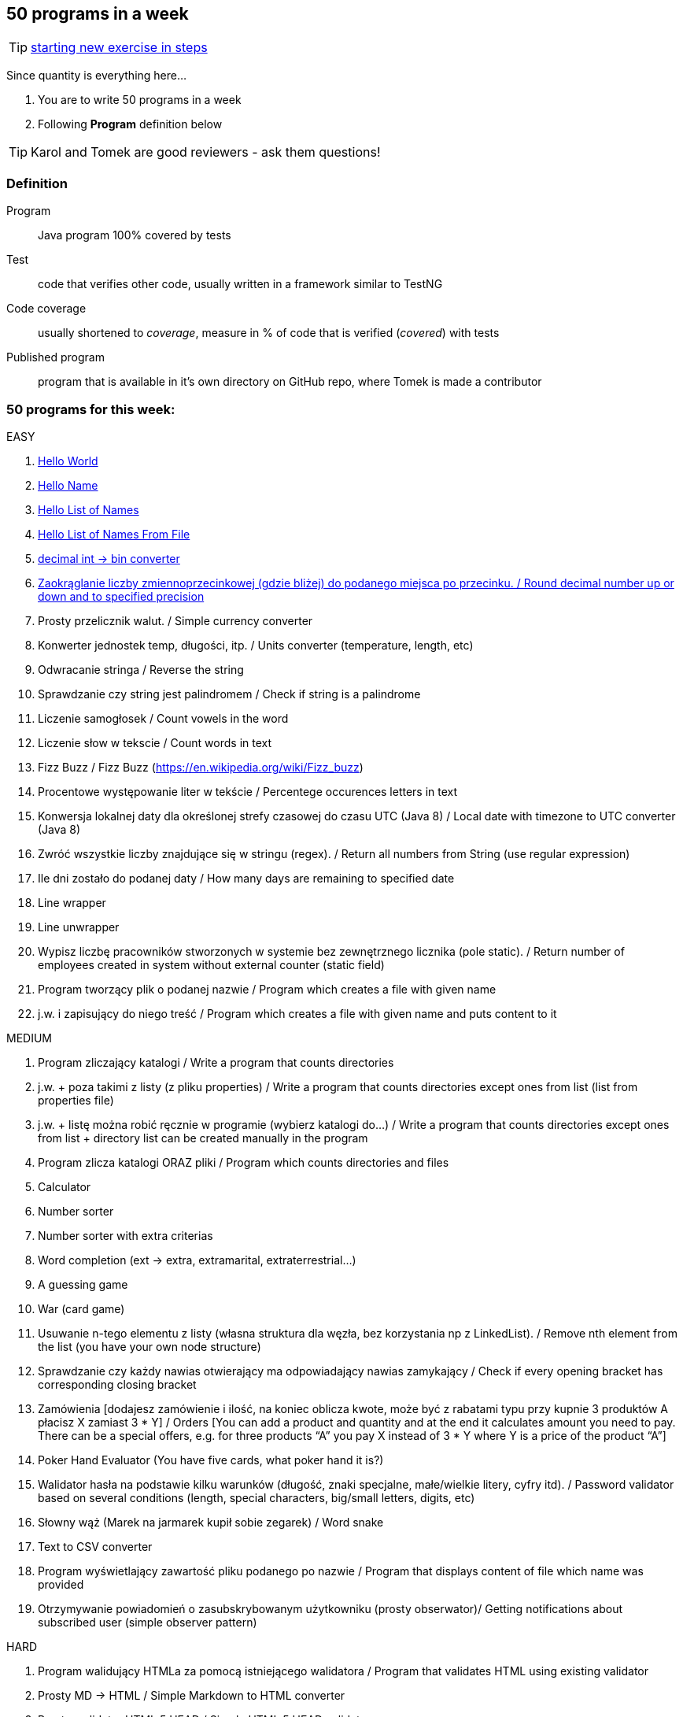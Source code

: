 == 50 programs in a week

TIP: http://lafk.pl/QA_Auto_Funicular/NewExercise.html[starting new exercise in steps]

Since quantity is everything here...

. You are to write 50 programs in a week
. Following **Program** definition below

TIP: Karol and Tomek are good reviewers - ask them questions!

=== Definition

Program :: Java program 100% covered by tests

Test :: code that verifies other code, usually written in a framework similar to TestNG

Code coverage :: usually shortened to _coverage_, measure in % of code that is verified (_covered_) with tests

Published program :: program that is available in it's own directory on GitHub repo, where Tomek is made a contributor

=== 50 programs for this week:

EASY


. http://lafk.pl/QA_Auto_Funicular/progText/HelloWorld.html[Hello World]
. http://lafk.pl/QA_Auto_Funicular/progText/HelloName.html[Hello Name]
. http://lafk.pl/QA_Auto_Funicula./progText/HelloListOfNames.html[Hello List of Names]
. http://lafk.pl/QA_Auto_Funicula/progText/HelloListOfNamesFromFile.html[Hello List of Names From File]
. http://lafk.pl/QA_Auto_Funicular/progText/Int2Bin.html[decimal int -> bin converter]
. http://lafk.pl/QA_Auto_Funicular/progText/Rounding.html[Zaokrąglanie liczby zmiennoprzecinkowej (gdzie bliżej) do podanego miejsca po przecinku. / Round decimal number up or down and to specified precision]
. Prosty przelicznik walut. / Simple currency converter
. Konwerter jednostek temp, długości, itp. / Units converter (temperature, length, etc)
. Odwracanie stringa / Reverse the string
. Sprawdzanie czy string jest palindromem / Check if string is a palindrome
. Liczenie samogłosek / Count vowels in the word
. Liczenie słow w tekscie / Count words in text
. Fizz Buzz / Fizz Buzz (https://en.wikipedia.org/wiki/Fizz_buzz)
. Procentowe występowanie liter w tekście / Percentege occurences letters in text
. Konwersja lokalnej daty dla określonej strefy czasowej do czasu UTC (Java 8) / Local date with timezone to UTC converter (Java 8)
. Zwróć wszystkie liczby znajdujące się w stringu (regex). / Return all numbers from String (use regular expression)
. Ile dni zostało do podanej daty / How many days are remaining to specified date
. Line wrapper
. Line unwrapper
. Wypisz liczbę pracowników stworzonych w systemie bez zewnętrznego licznika
(pole static). / Return number of employees created in system without external counter (static field)
. Program tworzący plik o podanej nazwie / Program which creates a file with given name
. j.w. i zapisujący do niego treść / Program which creates a file with given name and puts content to it

MEDIUM

. Program zliczający katalogi / Write a program that counts directories
. j.w. + poza takimi z listy (z pliku properties) / Write a program that counts directories except ones from list (list from properties file)
. j.w. + listę można robić ręcznie w programie (wybierz katalogi do…) / Write a program that counts directories except ones from list + directory list can be created manually in the program
. Program zlicza katalogi ORAZ pliki / Program which counts directories and files
. Calculator
. Number sorter
. Number sorter with extra criterias
. Word completion (ext → extra, extramarital, extraterrestrial…)
. A guessing game
. War (card game)
. Usuwanie n-tego elementu z listy (własna struktura dla węzła, bez korzystania np z LinkedList). / Remove nth element from the list (you have your own node structure)
. Sprawdzanie czy każdy nawias otwierający ma odpowiadający nawias zamykający / Check if every opening bracket has corresponding closing bracket
. Zamówienia [dodajesz zamówienie i ilość, na koniec oblicza kwote, może być z rabatami typu przy kupnie 3 produktów A płacisz X zamiast 3 * Y] / Orders [You can add a product and quantity and at the end it calculates amount you need to pay. There can be a special offers, e.g. for three products “A” you pay X instead of 3 * Y where Y is a price of the product “A”]
. Poker Hand Evaluator (You have five cards, what poker hand it is?)
. Walidator hasła na podstawie kilku warunków (długość, znaki specjalne, małe/wielkie litery, cyfry itd). / Password validator based on several conditions (length, special characters, big/small letters, digits, etc)
. Słowny wąż (Marek na jarmarek kupił sobie zegarek) / Word snake
. Text to CSV converter
. Program wyświetlający zawartość pliku podanego po nazwie / Program that displays content of file which name was provided
. Otrzymywanie powiadomień o zasubskrybowanym użytkowniku (prosty obserwator)/ Getting notifications about subscribed user (simple observer pattern)

HARD

. Program walidujący HTMLa za pomocą istniejącego walidatora / Program that validates HTML using existing validator
. Prosty MD → HTML / Simple Markdown to HTML converter
. Prosty walidator HTML 5 HEAD / Simple HTML 5 HEAD validator
. Prosty walidator HTML 5 / Simple HTML 5 validator
. Linia komend (powiedzmy 2 operacje: przechodzenie do kolejnego katalogu i
listowanie plików w katalogu)./ command line (2 operations: changing directory,
listing files in a directory)
. Oto plansza szachów, oblicz "pozycje szachowe" (liczbowa wartość białych i czarnych) / You have a chess board, calculate “chess positions” (numerical value of white and black figures)
. Oto plansza szachów, wykonaj legalny ruch / You have a chess board, make legal move
. Oto plansza szachów, podaj zagrożone figury / You have a chess board, show threatened figures
. Mając podaną figurę wypisz jej ruchy / You have a figure, show its possible moves

IMPOSSIBLE

. Program rozgrywający partię szachów dla początkującego (komputer niech ma prostą sekwencję ruchów do wykonania) / Program which plays chess game for the beginner (computer should have simple sequence of moves)
. OX via functions
. Snake [gra] / Snake [Game]

=== Karol and Tomek

Implement five from:

. My books reviews
. OOP OX 
. Rock, paper, scissors
. Agile Planning Poker app
. Simple Orthodox File Manager
. File Editor
. Currency Converter
. Bridge core
. DuckDuckGo search query
. Trello via REST automation

Rules are 'a tad' different: 

. web-app (use Spring Boot, Dropwizard or Ratpack)
. Gradle for build
. each program has own repo
. test coverage: 33% minimum
. suitable for extension later
